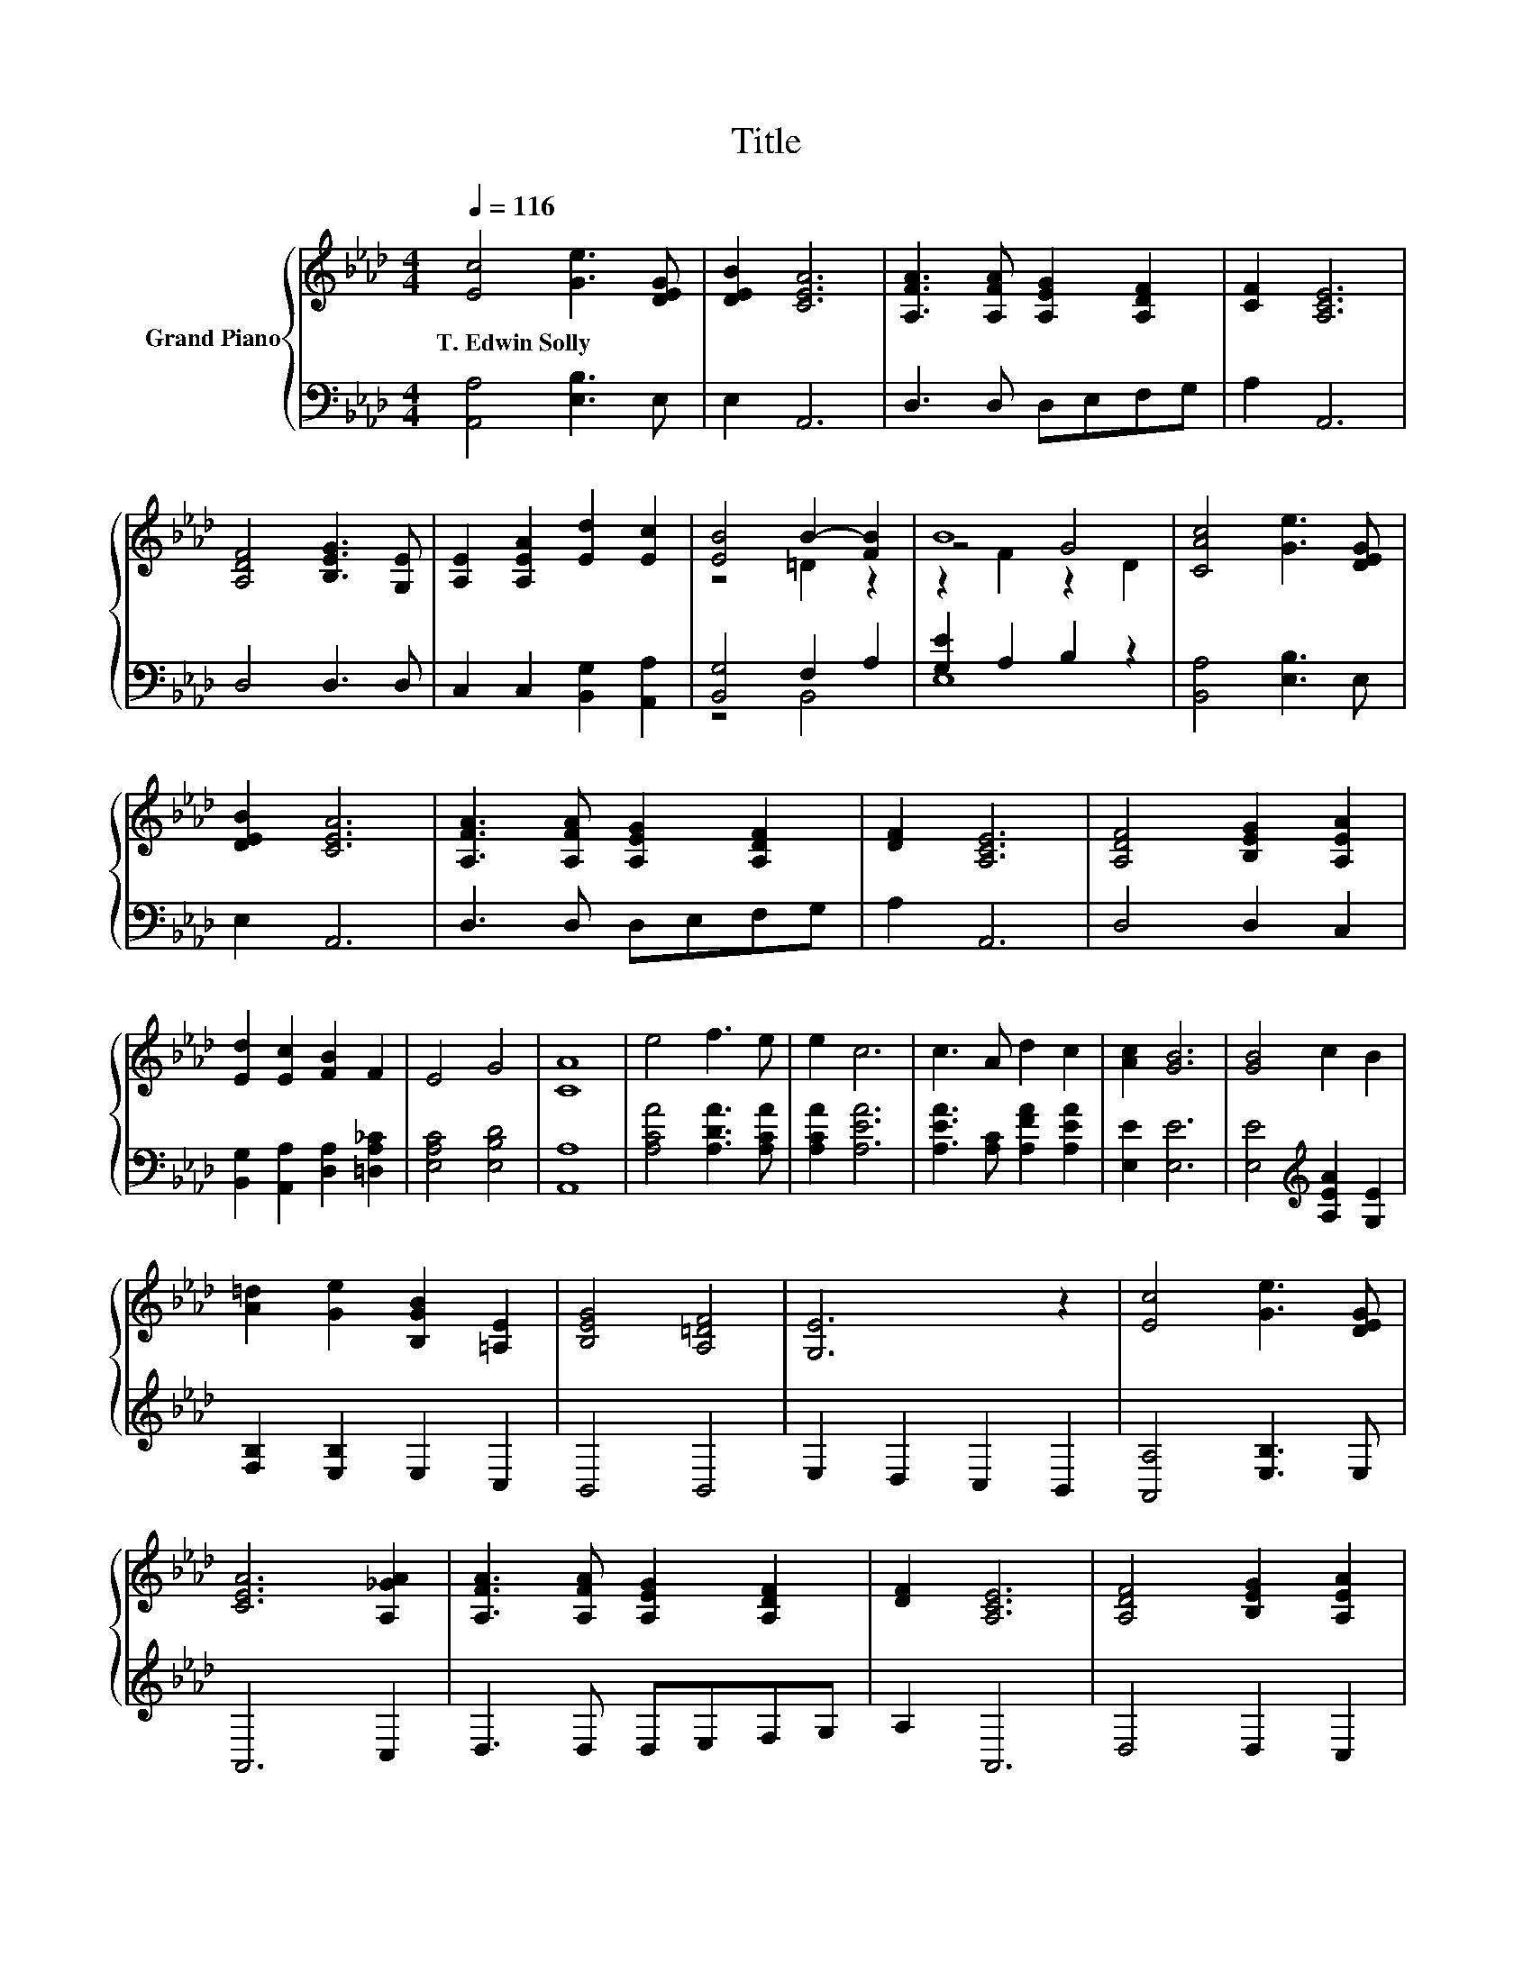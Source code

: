 X:1
T:Title
%%score { ( 1 3 5 ) | ( 2 4 ) }
L:1/8
Q:1/4=116
M:4/4
K:Ab
V:1 treble nm="Grand Piano"
V:3 treble 
V:5 treble 
V:2 bass 
V:4 bass 
V:1
 [Ec]4 [Ge]3 [DEG] | [DEB]2 [CEA]6 | [A,FA]3 [A,FA] [A,EG]2 [A,DF]2 | [CF]2 [A,CE]6 | %4
w: T.~Edwin~Solly * *||||
 [A,DF]4 [B,EG]3 [G,E] | [A,E]2 [A,EA]2 [Ed]2 [Ec]2 | [EB]4 B2- [FB]2 | B8 | [CAc]4 [Ge]3 [DEG] | %9
w: |||||
 [DEB]2 [CEA]6 | [A,FA]3 [A,FA] [A,EG]2 [A,DF]2 | [DF]2 [A,CE]6 | [A,DF]4 [B,EG]2 [A,EA]2 | %13
w: ||||
 [Ed]2 [Ec]2 [FB]2 F2 | E4 G4 | [CA]8 | e4 f3 e | e2 c6 | c3 A d2 c2 | [Ac]2 [GB]6 | [GB]4 c2 B2 | %21
w: ||||||||
 [A=d]2 [Ge]2 [B,GB]2 [=A,E]2 | [B,EG]4 [A,=DF]4 | [G,E]6 z2 | [Ec]4 [Ge]3 [DEG] | %25
w: ||||
 [CEA]6 [A,_GA]2 | [A,FA]3 [A,FA] [A,EG]2 [A,DF]2 | [DF]2 [A,CE]6 | [A,DF]4 [B,EG]2 [A,EA]2 | %29
w: ||||
 [Ed]2 [Ec]2 [FB]2 F2 | E4 G4 | [CA]8 |] %32
w: |||
V:2
 [A,,A,]4 [E,B,]3 E, | E,2 A,,6 | D,3 D, D,E,F,G, | A,2 A,,6 | D,4 D,3 D, | %5
 C,2 C,2 [B,,G,]2 [A,,A,]2 | [B,,G,]4 F,2 A,2 | [G,E]2 A,2 B,2 z2 | [B,,A,]4 [E,B,]3 E, | %9
 E,2 A,,6 | D,3 D, D,E,F,G, | A,2 A,,6 | D,4 D,2 C,2 | [B,,G,]2 [A,,A,]2 [D,A,]2 [=D,A,_C]2 | %14
 [E,A,C]4 [E,B,D]4 | [A,,A,]8 | [A,CA]4 [A,DA]3 [A,CA] | [A,CA]2 [A,EA]6 | %18
 [A,EA]3 [A,C] [A,FA]2 [A,EA]2 | [E,E]2 [E,E]6 | [E,E]4[K:treble] [A,EA]2 [G,E]2 | %21
 [F,B,]2 [E,B,]2 E,2 C,2 | B,,4 B,,4 | E,2 D,2 C,2 B,,2 | [A,,A,]4 [E,B,]3 E, | A,,6 C,2 | %26
 D,3 D, D,E,F,G, | A,2 A,,6 | D,4 D,2 C,2 | [B,,G,]2 [A,,A,]2 [D,A,]2 [=D,A,_C]2 | %30
 [E,A,C]4 [E,B,D]4 | [A,,A,]8 |] %32
V:3
 x8 | x8 | x8 | x8 | x8 | x8 | z4 =D2 z2 | z4 G4 | x8 | x8 | x8 | x8 | x8 | x8 | x8 | x8 | x8 | %17
 x8 | x8 | x8 | x8 | x8 | x8 | x8 | x8 | x8 | x8 | x8 | x8 | x8 | x8 | x8 |] %32
V:4
 x8 | x8 | x8 | x8 | x8 | x8 | z4 B,,4 | E,8 | x8 | x8 | x8 | x8 | x8 | x8 | x8 | x8 | x8 | x8 | %18
 x8 | x8 | x4[K:treble] x4 | x8 | x8 | x8 | x8 | x8 | x8 | x8 | x8 | x8 | x8 | x8 |] %32
V:5
 x8 | x8 | x8 | x8 | x8 | x8 | x8 | z2 F2 z2 D2 | x8 | x8 | x8 | x8 | x8 | x8 | x8 | x8 | x8 | x8 | %18
 x8 | x8 | x8 | x8 | x8 | x8 | x8 | x8 | x8 | x8 | x8 | x8 | x8 | x8 |] %32

